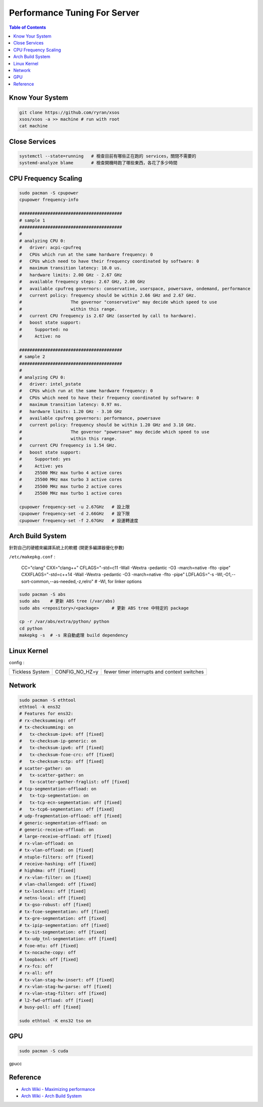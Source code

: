 ========================================
Performance Tuning For Server
========================================

.. contents:: Table of Contents


Know Your System
========================================

.. code-block:: sh

    git clone https://github.com/ryran/xsos
    xsos/xsos -a >> machine # run with root
    cat machine


Close Services
========================================

.. code-block:: sh

    systemctl --state=running   # 檢查目前有哪些正在跑的 services，關閉不需要的
    systemd-analyze blame       # 檢查開機時跑了哪些東西，各花了多少時間


CPU Frequency Scaling
========================================

.. code-block:: sh

    sudo pacman -S cpupower
    cpupower frequency-info

    ########################################
    # sample 1
    ########################################
    #
    # analyzing CPU 0:
    #   driver: acpi-cpufreq
    #   CPUs which run at the same hardware frequency: 0
    #   CPUs which need to have their frequency coordinated by software: 0
    #   maximum transition latency: 10.0 us.
    #   hardware limits: 2.00 GHz - 2.67 GHz
    #   available frequency steps: 2.67 GHz, 2.00 GHz
    #   available cpufreq governors: conservative, userspace, powersave, ondemand, performance
    #   current policy: frequency should be within 2.66 GHz and 2.67 GHz.
    #                   The governor "conservative" may decide which speed to use
    #                   within this range.
    #   current CPU frequency is 2.67 GHz (asserted by call to hardware).
    #   boost state support:
    #     Supported: no
    #     Active: no

    ########################################
    # sample 2
    ########################################
    #
    # analyzing CPU 0:
    #   driver: intel_pstate
    #   CPUs which run at the same hardware frequency: 0
    #   CPUs which need to have their frequency coordinated by software: 0
    #   maximum transition latency: 0.97 ms.
    #   hardware limits: 1.20 GHz - 3.10 GHz
    #   available cpufreq governors: performance, powersave
    #   current policy: frequency should be within 1.20 GHz and 3.10 GHz.
    #                   The governor "powersave" may decide which speed to use
    #                   within this range.
    #   current CPU frequency is 1.54 GHz.
    #   boost state support:
    #     Supported: yes
    #     Active: yes
    #     25500 MHz max turbo 4 active cores
    #     25500 MHz max turbo 3 active cores
    #     25500 MHz max turbo 2 active cores
    #     25500 MHz max turbo 1 active cores

    cpupower frequency-set -u 2.67GHz   # 設上限
    cpupower frequency-set -d 2.66GHz   # 設下限
    cpupower frequency-set -f 2.67GHz   # 設運轉速度


Arch Build System
========================================

針對自己的硬體來編譯系統上的軟體
(開更多編譯器優化參數)

``/etc/makepkg.conf`` :

    CC="clang"
    CXX="clang++"
    CFLAGS="-std=c11 -Wall -Wextra -pedantic -O3 -march=native -flto -pipe"
    CXXFLAGS="-std=c++14 -Wall -Wextra -pedantic -O3 -march=native -flto -pipe"
    LDFLAGS="-s -Wl,-O1,--sort-common,--as-needed,-z,relro" # -Wl, for linker options


.. code-block:: sh

    sudo pacman -S abs
    sudo abs    # 更新 ABS tree (/var/abs)
    sudo abs <repository>/<package>     # 更新 ABS tree 中特定的 package

    cp -r /var/abs/extra/python/ python
    cd python
    makepkg -s  # -s 來自動處理 build dependency


Linux Kernel
========================================

config :

+-----------------+----------------+---------------------------------------------+
| Tickless System | CONFIG_NO_HZ=y | fewer timer interrupts and context switches |
+-----------------+----------------+---------------------------------------------+

Network
========================================

.. code-block:: sh

    sudo pacman -S ethtool
    ethtool -k ens32
    # Features for ens32:
    # rx-checksumming: off
    # tx-checksumming: on
    #   tx-checksum-ipv4: off [fixed]
    #   tx-checksum-ip-generic: on
    #   tx-checksum-ipv6: off [fixed]
    #   tx-checksum-fcoe-crc: off [fixed]
    #   tx-checksum-sctp: off [fixed]
    # scatter-gather: on
    #   tx-scatter-gather: on
    #   tx-scatter-gather-fraglist: off [fixed]
    # tcp-segmentation-offload: on
    #   tx-tcp-segmentation: on
    #   tx-tcp-ecn-segmentation: off [fixed]
    #   tx-tcp6-segmentation: off [fixed]
    # udp-fragmentation-offload: off [fixed]
    # generic-segmentation-offload: on
    # generic-receive-offload: on
    # large-receive-offload: off [fixed]
    # rx-vlan-offload: on
    # tx-vlan-offload: on [fixed]
    # ntuple-filters: off [fixed]
    # receive-hashing: off [fixed]
    # highdma: off [fixed]
    # rx-vlan-filter: on [fixed]
    # vlan-challenged: off [fixed]
    # tx-lockless: off [fixed]
    # netns-local: off [fixed]
    # tx-gso-robust: off [fixed]
    # tx-fcoe-segmentation: off [fixed]
    # tx-gre-segmentation: off [fixed]
    # tx-ipip-segmentation: off [fixed]
    # tx-sit-segmentation: off [fixed]
    # tx-udp_tnl-segmentation: off [fixed]
    # fcoe-mtu: off [fixed]
    # tx-nocache-copy: off
    # loopback: off [fixed]
    # rx-fcs: off
    # rx-all: off
    # tx-vlan-stag-hw-insert: off [fixed]
    # rx-vlan-stag-hw-parse: off [fixed]
    # rx-vlan-stag-filter: off [fixed]
    # l2-fwd-offload: off [fixed]
    # busy-poll: off [fixed]

    sudo ethtool -K ens32 tso on

GPU
========================================

.. code-block:: sh

    sudo pacman -S cuda

gpucc


Reference
========================================

* `Arch Wiki - Maximizing performance <https://wiki.archlinux.org/index.php/maximizing_performance>`_
* `Arch Wiki - Arch Build System <https://wiki.archlinux.org/index.php/Arch_Build_System>`_
